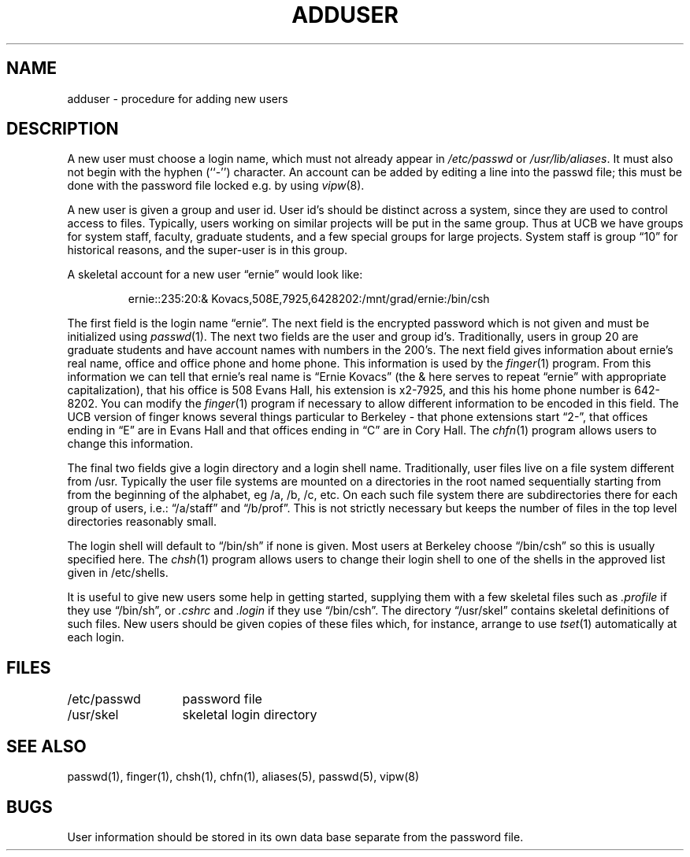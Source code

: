 .\" Copyright (c) 1980 Regents of the University of California.
.\" All rights reserved.  The Berkeley software License Agreement
.\" specifies the terms and conditions for redistribution.
.\"
.\"	@(#)adduser.8	6.4 (Berkeley) 10/1/87
.\"
.TH ADDUSER 8 "October 1, 1987"
.UC 4
.SH NAME
adduser \- procedure for adding new users
.SH DESCRIPTION
A new user must choose a login name, which must not already appear in
\fI/etc/passwd\fP or \fI/usr/lib/aliases\fP.  It must also not begin with
the hyphen (``-'') character.  An account can be added by editing a line
into the passwd file; this must be done with the password file locked
e.g. by using
.IR vipw (8).
.PP
A new user is given a group and user id.
User id's should be distinct across a system, since they
are used to control access to files.
Typically, users working on
similar projects will be put in the same group.  Thus at UCB we have
groups for system staff, faculty, graduate students, and a few special
groups for large projects.  System staff is group \*(lq10\*(rq for historical
reasons, and the super-user is in this group.
.PP
A skeletal account for a new user \*(lqernie\*(rq would look like:
.IP
ernie::235:20:& Kovacs,508E,7925,6428202:/mnt/grad/ernie:/bin/csh
.PP
The first field is the login name \*(lqernie\*(rq.  The next field is the
encrypted password which is not given and must be initialized using
.IR passwd (1).
The next two fields are the user and group id's.
Traditionally, users in group 20 are graduate students and have account
names with numbers in the 200's.
The next field gives information about ernie's real name, office and office
phone and home phone.
This information is used by the
.IR finger (1)
program.
From this information we can tell that ernie's real name is
\*(lqErnie Kovacs\*(rq (the & here serves to repeat \*(lqernie\*(rq
with appropriate capitalization), that his office is 508 Evans Hall,
his extension is x2-7925, and this his home phone number is 642-8202.
You can modify the
.IR finger (1)
program if necessary to allow different information to be encoded in
this field.  The UCB version of finger knows several things particular
to Berkeley \- that phone extensions start \*(lq2\-\*(rq, that offices ending
in \*(lqE\*(rq are in Evans Hall and that offices ending in \*(lqC\*(rq are
in Cory Hall. The 
.IR chfn (1)
program allows users to change this information.
.PP
The final two fields give a login directory and a login shell name.
Traditionally, user files live on a file system different from /usr.
Typically the user file systems are mounted on a directories in the root
named sequentially starting from from the beginning of the alphabet,
eg /a, /b, /c, etc.
On each such file system there are subdirectories there for each group
of users, i.e.: \*(lq/a/staff\*(rq and \*(lq/b/prof\*(rq.
This is not strictly necessary but keeps the number of files in the
top level directories reasonably small.
.PP
The login shell will default to \*(lq/bin/sh\*(rq if none is given.
Most users at Berkeley choose \*(lq/bin/csh\*(rq so this is usually
specified here. The 
.IR chsh (1)
program allows users to change their login shell to one of the
shells in the approved list given in /etc/shells.
.PP
It is useful to give new users some help in getting started, supplying
them with a few skeletal files such as
.I \&.profile
if they use \*(lq/bin/sh\*(rq, or
.I \&.cshrc
and
.I \&.login
if they use \*(lq/bin/csh\*(rq.
The directory
\*(lq/usr/skel\*(rq contains skeletal definitions of such files.
New users should be given copies of these files which, for instance,
arrange to use
.IR tset (1)
automatically at each login.
.SH FILES
.ta 2i
/etc/passwd	password file
.br
/usr/skel	skeletal login directory
.SH SEE ALSO
passwd(1), finger(1), chsh(1), chfn(1), aliases(5), passwd(5), vipw(8)
.SH BUGS
User information should be stored in its own data base separate from
the password file.
